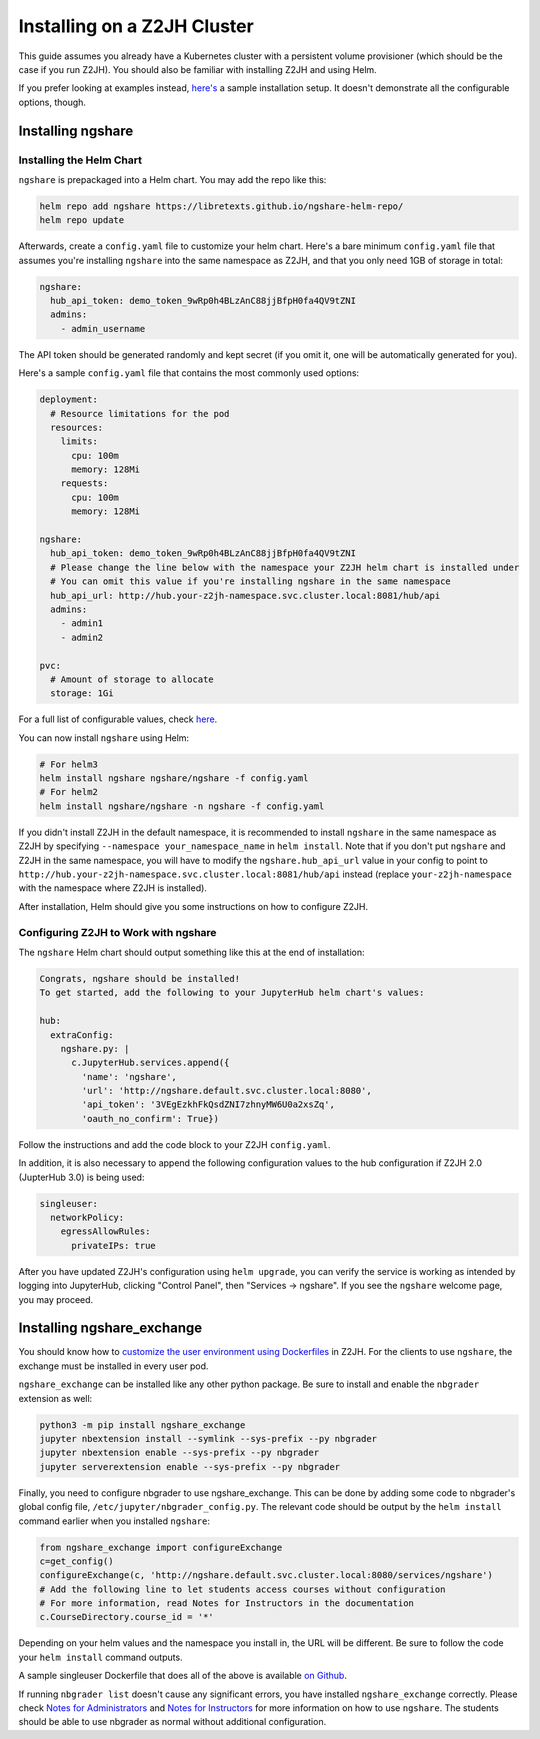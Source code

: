 Installing on a Z2JH Cluster
============================

This guide assumes you already have a Kubernetes cluster with a persistent volume provisioner (which should be the case if you run Z2JH). You should also be familiar with installing Z2JH and using Helm.

If you prefer looking at examples instead, `here's <https://github.com/LibreTexts/ngshare/tree/master/testing/install_z2jh>`_ a sample installation setup. It doesn't demonstrate all the configurable options, though.

Installing ngshare
------------------

Installing the Helm Chart
^^^^^^^^^^^^^^^^^^^^^^^^^

``ngshare`` is prepackaged into a Helm chart. You may add the repo like this:

.. code:: bash

    helm repo add ngshare https://libretexts.github.io/ngshare-helm-repo/
    helm repo update

Afterwards, create a ``config.yaml`` file to customize your helm chart. Here's a bare minimum ``config.yaml`` file that assumes you're installing ``ngshare`` into the same namespace as Z2JH, and that you only need 1GB of storage in total:

.. code:: yaml

    ngshare:
      hub_api_token: demo_token_9wRp0h4BLzAnC88jjBfpH0fa4QV9tZNI
      admins:
        - admin_username

The API token should be generated randomly and kept secret (if you omit it, one will be automatically generated for you).

Here's a sample ``config.yaml`` file that contains the most commonly used options:

.. code:: yaml

    deployment:
      # Resource limitations for the pod
      resources:
        limits:
          cpu: 100m
          memory: 128Mi
        requests:
          cpu: 100m
          memory: 128Mi

    ngshare:
      hub_api_token: demo_token_9wRp0h4BLzAnC88jjBfpH0fa4QV9tZNI
      # Please change the line below with the namespace your Z2JH helm chart is installed under
      # You can omit this value if you're installing ngshare in the same namespace
      hub_api_url: http://hub.your-z2jh-namespace.svc.cluster.local:8081/hub/api
      admins:
        - admin1
        - admin2

    pvc:
      # Amount of storage to allocate
      storage: 1Gi

For a full list of configurable values, check `here <https://github.com/LibreTexts/ngshare/blob/master/helmchart/ngshare/values.yaml>`_.

You can now install ``ngshare`` using Helm:

.. code:: bash

    # For helm3
    helm install ngshare ngshare/ngshare -f config.yaml
    # For helm2
    helm install ngshare/ngshare -n ngshare -f config.yaml

If you didn't install Z2JH in the default namespace, it is recommended to install ``ngshare`` in the same namespace as Z2JH by specifying ``--namespace your_namespace_name`` in ``helm install``. Note that if you don't put ``ngshare`` and Z2JH in the same namespace, you will have to modify the ``ngshare.hub_api_url`` value in your config to point to ``http://hub.your-z2jh-namespace.svc.cluster.local:8081/hub/api`` instead (replace ``your-z2jh-namespace`` with the namespace where Z2JH is installed).

After installation, Helm should give you some instructions on how to configure Z2JH.

Configuring Z2JH to Work with ngshare
^^^^^^^^^^^^^^^^^^^^^^^^^^^^^^^^^^^^^

The ``ngshare`` Helm chart should output something like this at the end of installation:

.. code::

    Congrats, ngshare should be installed!
    To get started, add the following to your JupyterHub helm chart's values:

    hub:
      extraConfig:
        ngshare.py: |
          c.JupyterHub.services.append({
            'name': 'ngshare',
            'url': 'http://ngshare.default.svc.cluster.local:8080',
            'api_token': '3VEgEzkhFkQsdZNI7zhnyMW6U0a2xsZq',
            'oauth_no_confirm': True})

Follow the instructions and add the code block to your Z2JH ``config.yaml``.

In addition, it is also necessary to append the following configuration values to the hub configuration if Z2JH 2.0 (JupterHub 3.0) is being used:

.. code::

  singleuser:
    networkPolicy:
      egressAllowRules:
        privateIPs: true

After you have updated Z2JH's configuration using ``helm upgrade``, you can verify the service is working as intended by logging into JupyterHub, clicking "Control Panel", then "Services -> ngshare". If you see the ``ngshare`` welcome page, you may proceed.

Installing ngshare_exchange
---------------------------

You should know how to `customize the user environment using Dockerfiles <https://zero-to-jupyterhub.readthedocs.io/en/latest/customizing/user-environment.html>`_ in Z2JH. For the clients to use ``ngshare``, the exchange must be installed in every user pod.

``ngshare_exchange`` can be installed like any other python package. Be sure to install and enable the ``nbgrader`` extension as well:

.. code:: bash

    python3 -m pip install ngshare_exchange
    jupyter nbextension install --symlink --sys-prefix --py nbgrader
    jupyter nbextension enable --sys-prefix --py nbgrader
    jupyter serverextension enable --sys-prefix --py nbgrader

Finally, you need to configure nbgrader to use ngshare_exchange. This can be done by adding some code to nbgrader's global config file, ``/etc/jupyter/nbgrader_config.py``. The relevant code should be output by the ``helm install`` command earlier when you installed ``ngshare``:

.. code:: python

    from ngshare_exchange import configureExchange
    c=get_config()
    configureExchange(c, 'http://ngshare.default.svc.cluster.local:8080/services/ngshare')
    # Add the following line to let students access courses without configuration
    # For more information, read Notes for Instructors in the documentation
    c.CourseDirectory.course_id = '*'

Depending on your helm values and the namespace you install in, the URL will be different. Be sure to follow the code your ``helm install`` command outputs.

A sample singleuser Dockerfile that does all of the above is available `on Github <https://github.com/LibreTexts/ngshare/tree/master/testing/install_z2jh/Dockerfile-singleuser>`_.

If running ``nbgrader list`` doesn't cause any significant errors, you have installed ``ngshare_exchange`` correctly. Please check `Notes for Administrators <notes_admin.html>`_ and `Notes for Instructors <notes_instructor.html>`_ for more information on how to use ``ngshare``. The students should be able to use nbgrader as normal without additional configuration.
